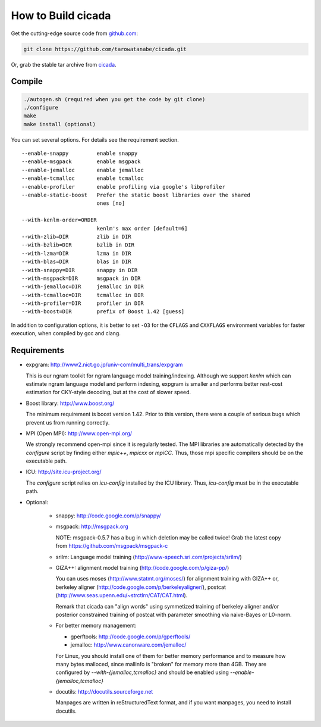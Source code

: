 ===================
How to Build cicada
===================

Get the cutting-edge source code from `github.com <http://github.com/tarowatanabe/cicada>`_:

.. code:: bash

  git clone https://github.com/tarowatanabe/cicada.git

Or, grab the stable tar archive from `cicada <http://www2.nict.go.jp/univ-com/multi_trans/cicada>`_.

Compile
-------

.. code:: bash

   ./autogen.sh (required when you get the code by git clone)
   ./configure
   make
   make install (optional)

You can set several options. For details see the requirement section.
::

  --enable-snappy         enable snappy
  --enable-msgpack        enable msgpack
  --enable-jemalloc       enable jemalloc
  --enable-tcmalloc       enable tcmalloc
  --enable-profiler       enable profiling via google's libprofiler
  --enable-static-boost   Prefer the static boost libraries over the shared
                          ones [no]

  --with-kenlm-order=ORDER
                          kenlm's max order [default=6]
  --with-zlib=DIR         zlib in DIR
  --with-bzlib=DIR        bzlib in DIR
  --with-lzma=DIR         lzma in DIR
  --with-blas=DIR         blas in DIR
  --with-snappy=DIR       snappy in DIR
  --with-msgpack=DIR      msgpack in DIR
  --with-jemalloc=DIR     jemalloc in DIR
  --with-tcmalloc=DIR     tcmalloc in DIR
  --with-profiler=DIR     profiler in DIR
  --with-boost=DIR        prefix of Boost 1.42 [guess]

In addition to configuration options, it is better to set ``-O3`` for
the ``CFLAGS`` and ``CXXFLAGS`` environment variables for faster
execution, when compiled by gcc and clang.

Requirements
------------

- expgram: http://www2.nict.go.jp/univ-com/multi_trans/expgram

  This is our ngram toolkit for ngram language model training/indexing.
  Although we support `kenlm` which can estimate ngram language model
  and perform indexing, expgram is smaller and performs better rest-cost
  estimation for CKY-style decoding, but at the cost of slower speed.

- Boost library: http://www.boost.org/

  The minimum requirement is boost version 1.42. Prior to this
  version, there were a couple of serious bugs which prevent us from
  running correctly.

- MPI (Open MPI): http://www.open-mpi.org/

  We strongly recommend open-mpi since it is regularly tested.
  The MPI libraries are automatically detected by the `configure`
  script by finding either `mpic++`, `mpicxx` or `mpiCC`. Thus, those
  mpi specific compilers should be on the executable path.

- ICU: http://site.icu-project.org/
   
  The `configure` script relies on `icu-config` installed by the ICU
  library. Thus, `icu-config` must be in the executable path.

- Optional:

   + snappy: http://code.google.com/p/snappy/

   + msgpack: http://msgpack.org

     NOTE: msgpack-0.5.7 has a bug in which deletion may be called twice!
     Grab the latest copy from https://github.com/msgpack/msgpack-c

   + srilm:   Language model training (http://www-speech.sri.com/projects/srilm/)

   + GIZA++:  alignment model training (http://code.google.com/p/giza-pp/)

     You can uses moses (http://www.statmt.org/moses/) for alignment training with GIZA++
     or, berkeley aligner (http://code.google.com/p/berkeleyaligner/),
     postcat (http://www.seas.upenn.edu/~strctlrn/CAT/CAT.html).

     Remark that cicada can "align words" using symmetized training of berkeley aligner and/or posterior
     constrained training of postcat with parameter smoothing via naive-Bayes or L0-norm.

   + For better memory management:

     * gperftools: http://code.google.com/p/gperftools/
     * jemalloc: http://www.canonware.com/jemalloc/

     For Linux, you should install one of them for better memory performance
     and to measure how many bytes malloced, since mallinfo is
     "broken" for memory more than 4GB.
     They are configured by `--with-{jemalloc,tcmalloc}` and should be
     enabled using `--enable-{jemalloc,tcmalloc}`

   + docutils: http://docutils.sourceforge.net

     Manpages are written in reStructuredText format, and if you want
     manpages, you need to install docutils.
